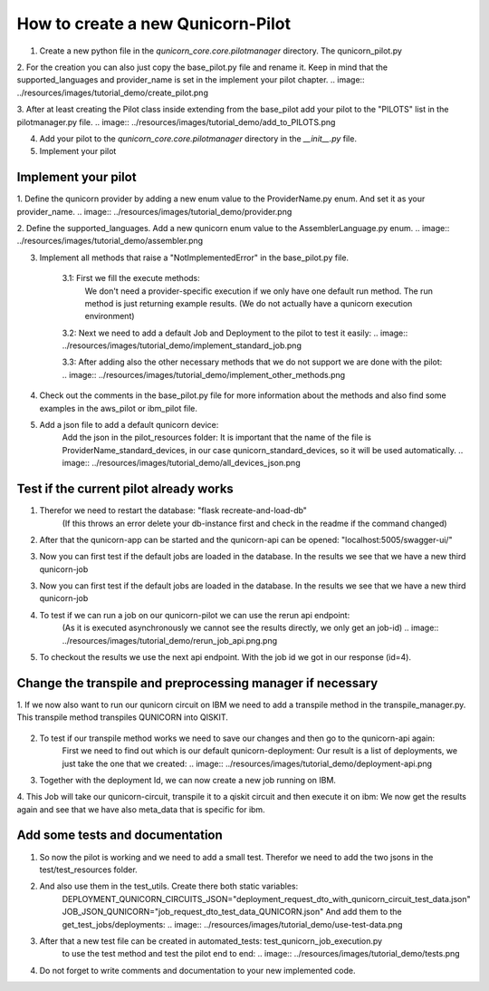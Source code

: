 How to create a new Qunicorn-Pilot
==================================

1. Create a new python file in the `qunicorn_core.core.pilotmanager` directory. The qunicorn_pilot.py

2. For the creation you can also just copy the base_pilot.py file and rename it. Keep in mind that the supported_languages and provider_name is set in the implement your pilot chapter.
.. image:: ../resources/images/tutorial_demo/create_pilot.png

3. After at least creating the Pilot class inside extending from the base_pilot add your pilot to the "PILOTS" list in the pilotmanager.py file.
.. image:: ../resources/images/tutorial_demo/add_to_PILOTS.png

4. Add your pilot to the `qunicorn_core.core.pilotmanager` directory in the `__init__.py` file.

5. Implement your pilot


Implement your pilot
--------------------

1. Define the qunicorn provider by adding a new enum value to the ProviderName.py enum. And set it as your provider_name.
.. image:: ../resources/images/tutorial_demo/provider.png

2. Define the supported_languages. Add a new qunicorn enum value to the AssemblerLanguage.py enum.
.. image:: ../resources/images/tutorial_demo/assembler.png

3. Implement all methods that raise a "NotImplementedError" in the base_pilot.py file.

    3.1: First we fill the execute methods:
        We don't need a provider-specific execution if we only have one default run method.
        The run method is just returning example results. (We do not actually have a qunicorn execution environment)
    .. image:: ../resources/images/tutorial_demo/implement_run_method.png

    3.2: Next we need to add a default Job and Deployment to the pilot to test it easily:
    .. image:: ../resources/images/tutorial_demo/implement_standard_job.png

    3.3: After adding also the other necessary methods that we do not support we are done with the pilot:
    .. image:: ../resources/images/tutorial_demo/implement_other_methods.png

4. Check out the comments in the base_pilot.py file for more information about the methods and also find some examples in the aws_pilot or ibm_pilot file.

5. Add a json file to add a default qunicorn device:
    Add the json in the pilot_resources folder:
    It is important that the name of the file is ProviderName_standard_devices, in our case qunicorn_standard_devices, so it will be used automatically.
    .. image:: ../resources/images/tutorial_demo/all_devices_json.png


Test if the current pilot already works
---------------------------------------
1. Therefor we need to restart the database: "flask recreate-and-load-db"
     (If this throws an error delete your db-instance first and check in the readme if the command changed)

2. After that the qunicorn-app can be started and the qunicorn-api can be opened: "localhost:5005/swagger-ui/"

3. Now you can first test if the default jobs are loaded in the database. In the results we see that we have a new third qunicorn-job
    .. image:: ../resources/images/tutorial_demo/test_job_api.png

3. Now you can first test if the default jobs are loaded in the database. In the results we see that we have a new third qunicorn-job
    .. image:: ../resources/images/tutorial_demo/test_job_api.png

4. To test if we can run a job on our qunicorn-pilot we can use the rerun api endpoint:
    (As it is executed asynchronously we cannot see the results directly, we only get an job-id)
    .. image:: ../resources/images/tutorial_demo/rerun_job_api.png.png

5. To checkout the results we use the next api endpoint. With the job id we got in our response (id=4).
    .. image:: ../resources/images/tutorial_demo/get_result_api.png


Change the transpile and preprocessing manager if necessary
-----------------------------------------------------------

1. If we now also want to run our qunicorn circuit on IBM we need to add a transpile method in the transpile_manager.py.
This transpile method transpiles QUNICORN into QISKIT.
    .. image:: ../resources/images/tutorial_demo/transpile_method.png

2. To test if our transpile method works we need to save our changes and then go to the qunicorn-api again:
    First we need to find out which is our default qunicorn-deployment:
    Our result is a list of deployments, we just take the one that we created:
    .. image:: ../resources/images/tutorial_demo/deployment-api.png

3. Together with the deployment Id, we can now create a new job running on IBM.
    .. image:: ../resources/images/tutorial_demo/create-ibm-job.png

4. This Job will take our qunicorn-circuit, transpile it to a qiskit circuit and then execute it on ibm:
We now get the results again and see that we have also meta_data that is specific for ibm.
    .. image:: ../resources/images/tutorial_demo/ibm_job_results.png


Add some tests and documentation
--------------------------------

1. So now the pilot is working and we need to add a small test. Therefor we need to add the two jsons in the test/test_resources folder.
    .. image:: ../resources/images/tutorial_demo/test-data.png

2. And also use them in the test_utils. Create there both static variables:
    DEPLOYMENT_QUNICORN_CIRCUITS_JSON="deployment_request_dto_with_qunicorn_circuit_test_data.json"
    JOB_JSON_QUNICORN="job_request_dto_test_data_QUNICORN.json"
    And add them to the get_test_jobs/deployments:
    .. image:: ../resources/images/tutorial_demo/use-test-data.png

3. After that a new test file can be created in automated_tests: test_qunicorn_job_execution.py
    to use the test method and test the pilot end to end:
    .. image:: ../resources/images/tutorial_demo/tests.png

4. Do not forget to write comments and documentation to your new implemented code.


